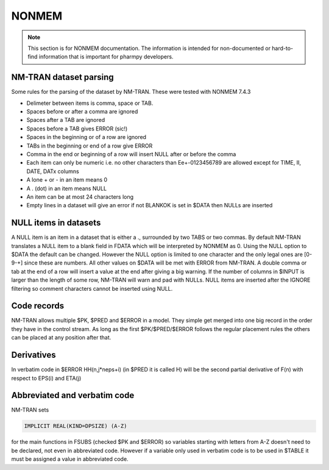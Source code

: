 .. _NONMEM-section:

======
NONMEM
======

.. note:: This section is for NONMEM documentation. The information is intended for non-documented or hard-to-find information that is important for pharmpy developers. 



NM-TRAN dataset parsing
-----------------------

Some rules for the parsing of the dataset by NM-TRAN. These were tested with NONMEM 7.4.3

- Delimeter between items is comma, space or TAB.
- Spaces before or after a comma are ignored
- Spaces after a TAB are ignored
- Spaces before a TAB gives ERROR (sic!)
- Spaces in the beginning or of a row are ignored
- TABs in the beginning or end of a row give ERROR
- Comma in the end or beginning of a row will insert NULL after or before the comma
- Each item can only be numeric i.e. no other characters than Ee+-0123456789 are allowed except for TIME, II, DATE, DATx columns
- A lone + or - in an item means 0
- A . (dot) in an item means NULL
- An item can be at most 24 characters long
- Empty lines in a dataset will give an error if not BLANKOK is set in $DATA then NULLs are inserted


NULL items in datasets
----------------------

A NULL item is an item in a dataset that is either a ., surrounded by two TABS or two commas. By default NM-TRAN translates a NULL item to a blank field in FDATA which will be interpreted by NONMEM as 0. Using the NULL option to $DATA the default can be changed. However the NULL option is limited to one character and the only legal ones are [0-9-+] since these are numbers. All other values on $DATA will be met with ERROR from NM-TRAN. A double comma or tab at the end of a row will insert a value at the end after giving a big warning. If the number of columns in $INPUT is larger than the length of some row, NM-TRAN will warn and pad with NULLs. NULL items are inserted after the IGNORE filtering so comment characters cannot be inserted using NULL. 


Code records
------------

NM-TRAN allows multiple $PK, $PRED and $ERROR in a model. They simple get merged into one big record in the order they have in the control stream. As long as the first $PK/$PRED/$ERROR follows the regular placement rules the others can be placed at any position after that.


Derivatives
-----------

In verbatim code in $ERROR HH(n,j*neps+i) (in $PRED it is called H) will be the second partial derivative of F(n) with respect to EPS(i) and ETA(j)


Abbreviated and verbatim code
-----------------------------

NM-TRAN sets

.. code-block:: fortran

    IMPLICIT REAL(KIND=DPSIZE) (A-Z)

for the main functions in FSUBS (checked $PK and $ERROR) so variables starting with letters from A-Z doesn't need to be declared, not even in abbreviated code. However if a variable only used in verbatim code is to be used in $TABLE it must be assigned a value in abbreviated code.
